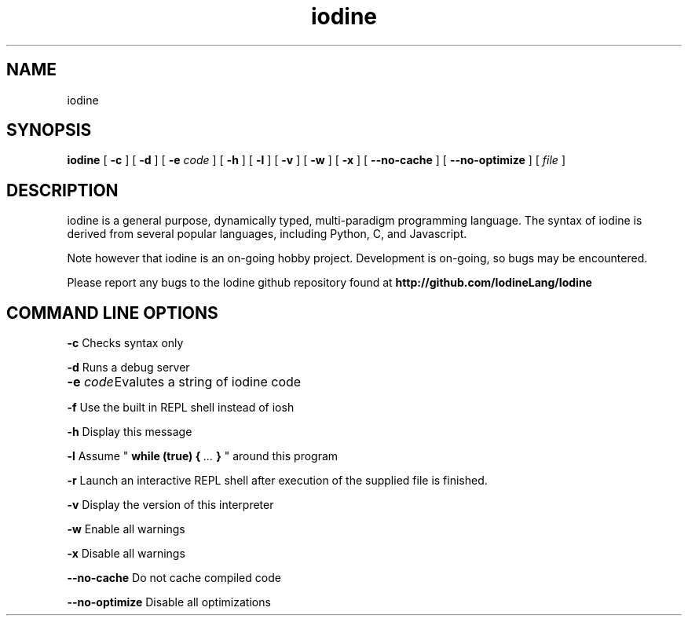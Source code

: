 .TH iodine 1 "September 2017" "version 0.17" 
.SH NAME
iodine

.SH SYNOPSIS
.B iodine
[
.B -c
]
[
.B -d
]
[
.B -e
.I code
]
[
.B -h
]
[
.B -l
]
[
.B -v
]
[
.B -w
]
[
.B -x
]
[
.B --no-cache
]
[
.B --no-optimize
]
[
.I file
]
.SH DESCRIPTION
iodine is a general purpose, dynamically typed, multi-paradigm programming language. The syntax of iodine is derived from several popular languages, including Python, C, and Javascript.

." next paragraph
.PP
Note however that iodine is an on-going hobby project. Development is on-going, so bugs may be encountered.

Please report any bugs to the Iodine github repository found at
.B http://github.com/IodineLang/Iodine

.SH COMMAND LINE OPTIONS

.B -c
Checks syntax only

.B -d
Runs a debug server

.B -e
.I code	
Evalutes a string of iodine code

.B -f
Use the built in REPL shell instead of iosh

.B -h
Display this message

.B -l
Assume "
.B while (true) {
.I ...
.B }
" around this program

.B -r
Launch an interactive REPL shell after execution of the supplied file is finished.

.B -v
Display the version of this interpreter

.B -w
Enable all warnings

.B -x
Disable all warnings

.B --no-cache
Do not cache compiled code

.B --no-optimize
Disable all optimizations
